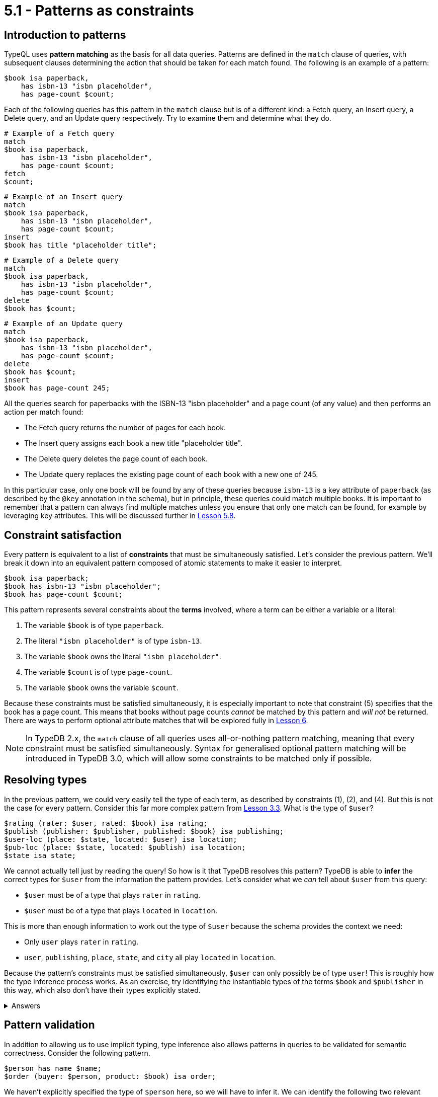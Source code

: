 = 5.1 - Patterns as constraints

== Introduction to patterns

TypeQL uses *pattern matching* as the basis for all data queries. Patterns are defined in the `match` clause of queries, with subsequent clauses determining the action that should be taken for each match found. The following is an example of a pattern:

[,typeql]
----
$book isa paperback,
    has isbn-13 "isbn placeholder",
    has page-count $count;
----

Each of the following queries has this pattern in the `match` clause but is of a different kind: a Fetch query, an Insert query, a Delete query, and an Update query respectively. Try to examine them and determine what they do.

[,typeql]
----
# Example of a Fetch query
match
$book isa paperback,
    has isbn-13 "isbn placeholder",
    has page-count $count;
fetch
$count;
----

[,typeql]
----
# Example of an Insert query
match
$book isa paperback,
    has isbn-13 "isbn placeholder",
    has page-count $count;
insert
$book has title "placeholder title";
----

[,typeql]
----
# Example of a Delete query
match
$book isa paperback,
    has isbn-13 "isbn placeholder",
    has page-count $count;
delete
$book has $count;
----

[,typeql]
----
# Example of an Update query
match
$book isa paperback,
    has isbn-13 "isbn placeholder",
    has page-count $count;
delete
$book has $count;
insert
$book has page-count 245;
----

All the queries search for paperbacks with the ISBN-13 "isbn placeholder" and a page count (of any value) and then performs an action per match found:

* The Fetch query returns the number of pages for each book.
* The Insert query assigns each book a new title "placeholder title".
* The Delete query deletes the page count of each book.
* The Update query replaces the existing page count of each book with a new one of 245.

In this particular case, only one book will be found by any of these queries because `isbn-13` is a key attribute of `paperback` (as described by the `@key` annotation in the schema), but in principle, these queries could match multiple books. It is important to remember that a pattern can always find multiple matches unless you ensure that only one match can be found, for example by leveraging key attributes. This will be discussed further in xref:learn::5-pattern-based-querying/5.8-semantics-of-solution-spaces.adoc[Lesson 5.8].

== Constraint satisfaction

Every pattern is equivalent to a list of *constraints* that must be simultaneously satisfied. Let's consider the previous pattern. We'll break it down into an equivalent pattern composed of atomic statements to make it easier to interpret.

[,typeql]
----
$book isa paperback;
$book has isbn-13 "isbn placeholder";
$book has page-count $count;
----

This pattern represents several constraints about the *terms* involved, where a term can be either a variable or a literal:

1. The variable `$book` is of type `paperback`.
2. The literal `"isbn placeholder"` is of type `isbn-13`.
3. The variable `$book` owns the literal `"isbn placeholder"`.
4. The variable `$count` is of type `page-count`.
5. The variable `$book` owns the variable `$count`.

Because these constraints must be satisfied simultaneously, it is especially important to note that constraint (5) specifies that the book has a page count. This means that books without page counts _cannot_ be matched by this pattern and _will not_ be returned. There are ways to perform optional attribute matches that will be explored fully in xref:learn::6-reading-data/6-reading-data.adoc[Lesson 6].

[NOTE]
====
In TypeDB 2.x, the `match` clause of all queries uses all-or-nothing pattern matching, meaning that every constraint must be satisfied simultaneously. Syntax for generalised optional pattern matching will be introduced in TypeDB 3.0, which will allow some constraints to be matched only if possible.
====

== Resolving types

In the previous pattern, we could very easily tell the type of each term, as described by constraints (1), (2), and (4). But this is not the case for every pattern. Consider this far more complex pattern from xref:learn::3-running-your-first-queries/3.3-retrieving-types-of-data-instances.adoc[Lesson 3.3]. What is the type of `$user`?

[,typeql]
----
$rating (rater: $user, rated: $book) isa rating;
$publish (publisher: $publisher, published: $book) isa publishing;
$user-loc (place: $state, located: $user) isa location;
$pub-loc (place: $state, located: $publish) isa location;
$state isa state;
----

We cannot actually tell just by reading the query! So how is it that TypeDB resolves this pattern? TypeDB is able to *infer* the correct types for `$user` from the information the pattern provides. Let's consider what we _can_ tell about `$user` from this query:

* `$user` must be of a type that plays `rater` in `rating`.
* `$user` must be of a type that plays `located` in `location`.

This is more than enough information to work out the type of `$user` because the schema provides the context we need:

* Only `user` plays `rater` in `rating`.
* `user`, `publishing`, `place`, `state`, and `city` all play `located` in `location`.

Because the pattern's constraints must be satisfied simultaneously, `$user` can only possibly be of type `user`! This is roughly how the type inference process works. As an exercise, try identifying the instantiable types of the terms `$book` and `$publisher` in this way, which also don't have their types explicitly stated.

.Answers
[%collapsible]
====
* Possible types of `$book`: `paperback`, `hardback`, `ebook`
* Possible types of `$publisher`: `publisher`
====

== Pattern validation

In addition to allowing us to use implicit typing, type inference also allows patterns in queries to be validated for semantic correctness. Consider the following pattern.

[,typeql]
----
$person has name $name;
$order (buyer: $person, product: $book) isa order;
----

We haven't explicitly specified the type of `$person` here, so we will have to infer it. We can identify the following two relevant constraints (amongst others):

* `person` must be of a type that owns `name`.
* `person` must be of a type that plays `buyer` in `order`.

If we then examine the schema, we can see the following:

* `contributor`, `publisher`, `place`, `state` and `city` all own `name`.
* Only `user` plays `buyer` in `order`.

Once again, all the constraints must be satisfied simultaneously, but here we run into a problem: there is no type that both owns `name` and plays `buyer` in `order`! This means that there are no possible types for the term `$person`, and so the pattern cannot possibly generate any matches. Despite the fact the pattern appears to be well-constructed at face value, it fails validation by type inference. As a result, TypeDB recognises that the pattern must be malformed, and running a query containing this pattern would cause an error to be thrown. This will also occur for patterns that are trivially unsatisfiable, for example the following.

[,typeql]
----
$x isa book;
$x isa publisher;
----

Naturally, it is not possible for the variable `$x` to simultaneously represent both a book and a publisher!
